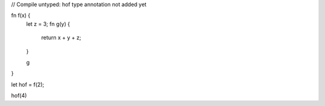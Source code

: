 // Compile untyped: hof type annotation not added yet

fn f(x) {
    let z = 3;
    fn g(y) {
        return x + y + z;
    }
   
    g
}

let hof = f(2);

hof(4)